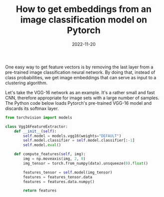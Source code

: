 #+TITLE: How to get embeddings from an image classification model on Pytorch
#+DATE: 2022-11-20

One easy way to get feature vectors is by removing the last layer from a pre-trained image classification neural network.
By doing that, instead of class probabilities, we get image embeddings that can serve as input to a clustering algorithm.

Let's take the VGG-16 network as an example.
It's a rather small and fast CNN, therefore appropriate for image sets with a large number of samples.
The Python code below loads Pytorch's pre-trained VGG-16 model and discards its softmax layer.

#+begin_src python
from torchvision import models

class Vgg16FeatureExtractor:
    def __init__(self):
        self.model = models.vgg16(weights="DEFAULT")
        self.model.classifier = self.model.classifier[:-1]
        self.model.eval()

    def compute_features(self, img):
        img = np.moveaxis(img, 2, 0)
        img_tensor = torch.from_numpy(data).unsqueeze(0).float()

        features_tensor = self.model(img_tensor)
        features = features_tensor.data
        features = features.data.numpy()

        return features
#+end_src

